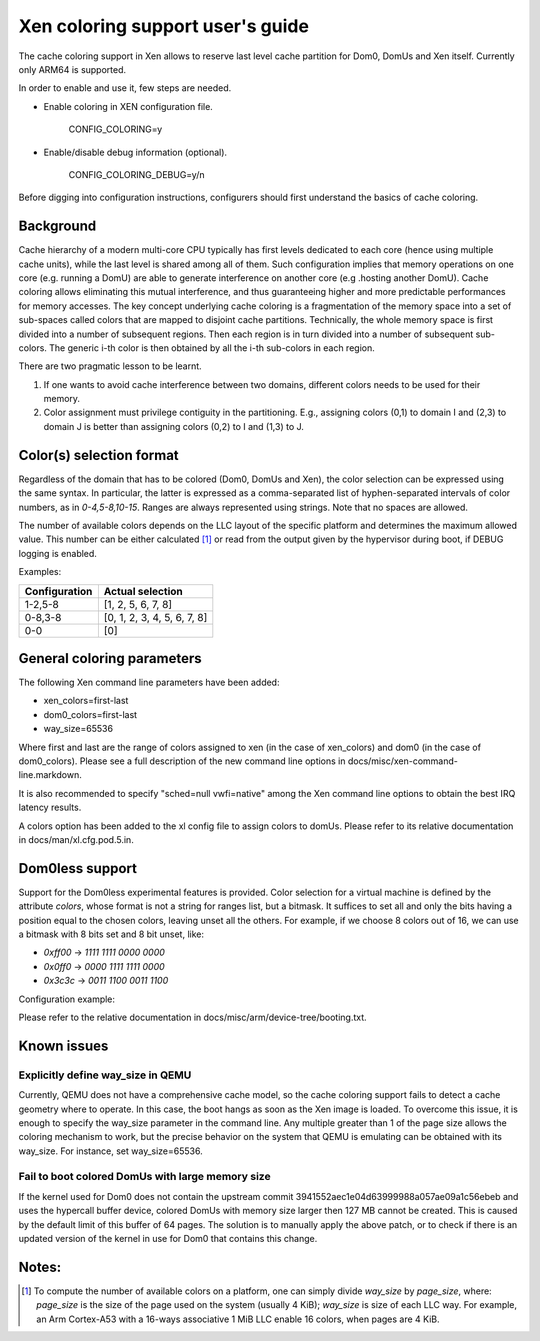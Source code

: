 Xen coloring support user's guide
=================================

The cache coloring support in Xen allows to reserve last level cache partition
for Dom0, DomUs and Xen itself. Currently only ARM64 is supported.

In order to enable and use it, few steps are needed.

- Enable coloring in XEN configuration file.

        CONFIG_COLORING=y

- Enable/disable debug information (optional).

        CONFIG_COLORING_DEBUG=y/n

Before digging into configuration instructions, configurers should first
understand the basics of cache coloring.

Background
**********

Cache hierarchy of a modern multi-core CPU typically has first levels dedicated
to each core (hence using multiple cache units), while the last level is shared
among all of them. Such configuration implies that memory operations on one
core (e.g. running a DomU) are able to generate interference on another core
(e.g .hosting another DomU). Cache coloring allows eliminating this
mutual interference, and thus guaranteeing higher and more predictable
performances for memory accesses.
The key concept underlying cache coloring is a fragmentation of the memory
space into a set of sub-spaces called colors that are mapped to disjoint cache
partitions. Technically, the whole memory space is first divided into a number
of subsequent regions. Then each region is in turn divided into a number of
subsequent sub-colors. The generic i-th color is then obtained by all the
i-th sub-colors in each region.

.. raw:: html

    <pre>
                            Region j            Region j+1
                .....................   ............
                .                     . .
                .                       .
            _ _ _______________ _ _____________________ _ _
                |     |     |     |     |     |     |
                | c_0 | c_1 |     | c_n | c_0 | c_1 |
           _ _ _|_____|_____|_ _ _|_____|_____|_____|_ _ _
                    :                       :
                    :                       :...         ... .
                    :                            color 0
                    :...........................         ... .
                                                :
          . . ..................................:
    </pre>

There are two pragmatic lesson to be learnt.

1. If one wants to avoid cache interference between two domains, different
   colors needs to be used for their memory.

2. Color assignment must privilege contiguity in the partitioning. E.g.,
   assigning colors (0,1) to domain I  and (2,3) to domain  J is better than
   assigning colors (0,2) to I and (1,3) to J.


Color(s) selection format
**************************

Regardless of the domain that has to be colored (Dom0, DomUs and Xen),
the color selection can be expressed using the same syntax.  In particular,
the latter is expressed as a comma-separated list of hyphen-separated intervals
of color numbers, as in `0-4,5-8,10-15`.  Ranges are always represented using
strings. Note that no spaces are allowed.

The number of available colors depends on the LLC layout of the specific
platform and determines the maximum allowed value.  This number can be either
calculated [#f1]_ or read from the output given by the hypervisor during boot,
if DEBUG logging is enabled.

Examples:

+---------------------+-----------------------------------+
|**Configuration**    |**Actual selection**               |
+---------------------+-----------------------------------+
|  1-2,5-8            | [1, 2, 5, 6, 7, 8]                |
+---------------------+-----------------------------------+
|  0-8,3-8            | [0, 1, 2, 3, 4, 5, 6, 7, 8]       |
+---------------------+-----------------------------------+
|  0-0                | [0]                               |
+---------------------+-----------------------------------+

General coloring parameters
***************************

The following Xen command line parameters have been added:

- xen_colors=first-last
- dom0_colors=first-last
- way_size=65536

Where first and last are the range of colors assigned to xen (in the
case of xen_colors) and dom0 (in the case of dom0_colors). Please see a
full description of the new command line options in
docs/misc/xen-command-line.markdown.

It is also recommended to specify "sched=null vwfi=native" among the Xen
command line options to obtain the best IRQ latency results.

A colors option has been added to the xl config file to assign colors to domUs.
Please refer to its relative documentation in docs/man/xl.cfg.pod.5.in.

Dom0less support
****************
Support for the Dom0less experimental features is provided. Color selection for
a virtual machine is defined by the attribute `colors`, whose format is not a
string for ranges list, but a bitmask. It suffices to set all and only the bits
having a position equal to the chosen colors, leaving unset all the others. For
example, if we choose 8 colors out of 16, we can use a bitmask with 8 bits set
and 8 bit unset, like:

- `0xff00` -> `1111 1111 0000 0000`
- `0x0ff0` -> `0000 1111 1111 0000`
- `0x3c3c` -> `0011 1100 0011 1100`

Configuration example:

.. raw:: html

    <pre>
        xen,xen-bootargs = "console=dtuart dtuart=serial0 dom0_mem=1G dom0_max_vcpus=1 sched=null vwfi=native way_size=65536 xen_colors=0-1 dom0_colors=2-6";
        xen,dom0-bootargs "console=hvc0 earlycon=xen earlyprintk=xen root=/dev/ram0"

        dom0 {
            compatible = "xen,linux-zimage" "xen,multiboot-module";
            reg = <0x0 0x1000000 0x0 15858176>;
        };

        dom0-ramdisk {
            compatible = "xen,linux-initrd" "xen,multiboot-module";
            reg = <0x0 0x2000000 0x0 20638062>;
        };

        domU0 {
            #address-cells = <0x1>;
            #size-cells = <0x1>;
            compatible = "xen,domain";
            memory = <0x0 0x40000>;
            colors = <0x0f00>;
            cpus = <0x1>;
            vpl011 = <0x1>;

            module@2000000 {
                compatible = "multiboot,kernel", "multiboot,module";
                reg = <0x2000000 0xffffff>;
                bootargs = "console=ttyAMA0";
            };

            module@30000000 {
                compatible = "multiboot,ramdisk", "multiboot,module";
                reg = <0x3000000 0xffffff>;
            };
        };
    </pre>

Please refer to the relative documentation in
docs/misc/arm/device-tree/booting.txt.


Known issues
************

Explicitly define way_size in QEMU
##################################

Currently, QEMU does not have a comprehensive cache model, so the cache coloring
support fails to detect a cache geometry where to operate. In this case, the
boot hangs as soon as the Xen image is loaded. To overcome this issue, it is
enough to specify the way_size parameter in the command line. Any multiple
greater than 1 of the page size allows the coloring mechanism to work, but the
precise behavior on the system that QEMU is emulating can be obtained with its
way_size. For instance, set way_size=65536.


Fail to boot colored DomUs with large memory size
#################################################

If the kernel used for Dom0 does not contain the upstream commit
3941552aec1e04d63999988a057ae09a1c56ebeb and uses the hypercall buffer device,
colored DomUs with memory size larger then 127 MB cannot be created. This is
caused by the default limit of this buffer of 64 pages. The solution is to
manually apply the above patch, or to check if there is an updated version of
the kernel in use for Dom0 that contains this change.

Notes:
******

.. [#f1] To compute the number of available colors on a platform, one can simply
  divide `way_size` by `page_size`, where: `page_size` is the size of the page
  used on the system (usually 4 KiB); `way_size` is size of each LLC way.  For
  example, an Arm Cortex-A53 with a 16-ways associative 1 MiB LLC enable 16
  colors, when pages are 4 KiB.


